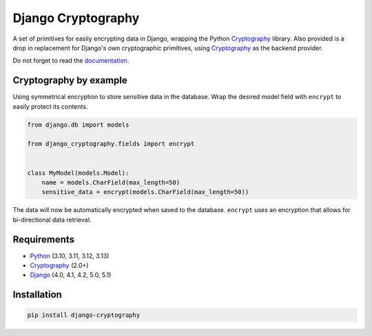 Django Cryptography
===================

A set of primitives for easily encrypting data in Django, wrapping
the Python Cryptography_ library. Also provided is a drop in
replacement for Django's own cryptographic primitives, using
Cryptography_ as the backend provider.

Do not forget to read the documentation_.

.. START HIDDEN
.. image:: https://img.shields.io/github/workflow/status/georgemarshall/django-cryptography/CI/master
   :target: https://github.com/georgemarshall/django-cryptography/actions/workflows/main.yml
   :alt: GitHub Workflow Status (branch)
.. image:: https://img.shields.io/codecov/c/github/georgemarshall/django-cryptography/master
   :target: https://app.codecov.io/gh/georgemarshall/django-cryptography/branch/master
   :alt: Codecov branch
.. END HIDDEN

Cryptography by example
-----------------------

Using symmetrical encryption to store sensitive data in the database.
Wrap the desired model field with ``encrypt`` to easily
protect its contents.

.. code-block:: python

   from django.db import models

   from django_cryptography.fields import encrypt


   class MyModel(models.Model):
       name = models.CharField(max_length=50)
       sensitive_data = encrypt(models.CharField(max_length=50))

The data will now be automatically encrypted when saved to the
database.  ``encrypt`` uses an encryption that allows for
bi-directional data retrieval.

Requirements
------------

* Python_ (3.10, 3.11, 3.12, 3.13)
* Cryptography_ (2.0+)
* Django_ (4.0, 4.1, 4.2, 5.0, 5.1)

Installation
------------

.. code-block:: console

   pip install django-cryptography

.. _Cryptography: https://cryptography.io/
.. _Django: https://www.djangoproject.com/
.. _Python: https://www.python.org/
.. _documentation: https://django-cryptography.readthedocs.io/en/latest/
